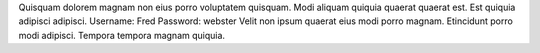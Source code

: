 Quisquam dolorem magnam non eius porro voluptatem quisquam.
Modi aliquam quiquia quaerat quaerat est.
Est quiquia adipisci adipisci.
Username: Fred
Password: webster
Velit non ipsum quaerat eius modi porro magnam.
Etincidunt porro modi adipisci.
Tempora tempora magnam quiquia.
